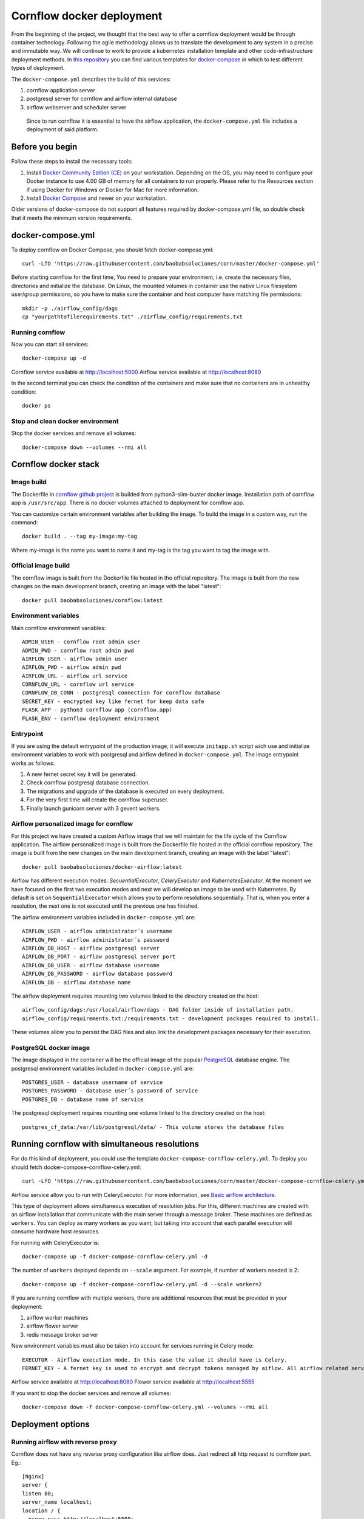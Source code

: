 Cornflow docker deployment
===============================

From the beginning of the project, we thought that the best way to offer a cornflow deployment would be through container technology. Following the agile methodology allows us to translate the development to any system in a precise and immutable way. We will continue to work to provide a kubernetes installation template and other code-infrastructure deployment methods.
In `this repository <https://github.com/baobabsoluciones/corn>`_ you can find various templates for `docker-compose <https://docs.docker.com/compose/>`_ in which to test different types of deployment.

The ``docker-compose.yml`` describes the build of this services:

#. cornflow application server
#. postgresql server for cornflow and airflow internal database
#. airflow webserver and scheduler server

.. _cornflow_docker_stack:

.. figure:: ./../_static/cornflow_docker_stack.png

   Since to run cornflow it is essential to have the airflow application, the ``docker-compose.yml`` file includes a deployment of said platform.

Before you begin
--------------------

Follow these steps to install the necessary tools:

#. Install `Docker Community Edition (CE) <https://docs.docker.com/engine/installation/>`_ on your workstation. Depending on the OS, you may need to configure your Docker instance to use 4.00 GB of memory for all containers to run properly. Please refer to the Resources section if using Docker for Windows or Docker for Mac for more information.
#. Install `Docker Compose <https://docs.docker.com/compose/install/>`_ and newer on your workstation.

Older versions of docker-compose do not support all features required by docker-compose.yml file, so double check that it meets the minimum version requirements.

docker-compose.yml
---------------------

To deploy cornflow on Docker Compose, you should fetch docker-compose.yml::

    curl -LfO 'https://raw.githubusercontent.com/baobabsoluciones/corn/master/docker-compose.yml'

Before starting cornflow for the first time, You need to prepare your environment, i.e. create the necessary files, directories and initialize the database.
On Linux, the mounted volumes in container use the native Linux filesystem user/group permissions, so you have to make sure the container and host computer have matching file permissions::

    mkdir -p ./airflow_config/dags
    cp "yourpathtofilerequirements.txt" ./airflow_config/requirements.txt

Running cornflow
********************

Now you can start all services::

    docker-compose up -d

Cornflow service available at http://localhost:5000
Airflow service available at http://localhost:8080

In the second terminal you can check the condition of the containers and make sure that no containers are in unhealthy condition::

    docker ps

Stop and clean docker environment
***********************************

Stop the docker services and remove all volumes::

    docker-compose down --volumes --rmi all

Cornflow docker stack
---------------------------

Image build
**************

The Dockerfile in `cornflow github project <https://github.com/baobabsoluciones/corn>`_ is builded from python3-slim-buster docker image.
Installation path of cornflow app is ``/usr/src/app``.
There is no docker volumes attached to deployment for cornflow app.

You can customize certain environment variables after building the image. To build the image in a custom way, run the command::

    docker build . --tag my-image:my-tag 

Where my-image is the name you want to name it and my-tag is the tag you want to tag the image with.

Official image build
***********************

The cornflow image is built from the Dockerfile file hosted in the official repository. The image is built from the new changes on the main development branch, creating an image with the label "latest"::

    docker pull baobabsoluciones/cornflow:latest

Environment variables
************************

Main cornflow environment variables::

    ADMIN_USER - cornflow root admin user
    ADMIN_PWD - cornflow root admin pwd
    AIRFLOW_USER - airflow admin user
    AIRFLOW_PWD - airflow admin pwd
    AIRFLOW_URL - airflow url service
    CORNFLOW_URL - cornflow url service 
    CORNFLOW_DB_CONN - postgresql connection for cornflow database
    SECRET_KEY - encrypted key like fernet for keep data safe
    FLASK_APP - python3 cornflow app (cornflow.app) 
    FLASK_ENV - cornflow deployment environment

Entrypoint
*************

If you are using the default entrypoint of the production image, it will execute ``initapp.sh`` script wich use and initialize environment variables to work with postgresql and airflow defined in ``docker-compose.yml``.
The image entrypoint works as follows:

#. A new fernet secret key it will be generated.
#. Check cornflow postgresql database connection.
#. The migrations and upgrade of the database is executed on every deployment.
#. For the very first time will create the cornflow superuser.
#. Finally launch gunicorn server with 3 gevent workers.

Airflow personalized image for cornflow
******************************************

For this project we have created a custom Airflow image that we will maintain for the life cycle of the Cornflow application.
The airflow personalized image is built from the Dockerfile file hosted in the official cornflow repository. The image is built from the new changes on the main development branch, creating an image with the label "latest"::

    docker pull baobabsoluciones/docker-airflow:latest

Airflow has different execution modes: `SecuentialExecutor`, `CeleryExecutor` and `KubernetesExecutor`. At the moment we have focused on the first two execution modes and next we will develop an image to be used with Kubernetes.
By default is set on ``SequentialExecutor`` which allows you to perform resolutions sequentially. That is, when you enter a resolution, the next one is not executed until the previous one has finished.

The airflow environment variables included in ``docker-compose.yml`` are::

    AIRFLOW_USER - airflow administrator´s username
    AIRFLOW_PWD - airflow administrator´s password
    AIRFLOW_DB_HOST - airflow postgresql server
    AIRFLOW_DB_PORT - airflow postgresql server port
    AIRFLOW_DB_USER - airflow database username
    AIRFLOW_DB_PASSWORD - airflow database password
    AIRFLOW_DB - airflow database name

The airflow deployment requires mounting two volumes linked to the directory created on the host::

    airflow_config/dags:/usr/local/airflow/dags - DAG folder inside of installation path.
    airflow_config/requirements.txt:/requirements.txt - development packages required to install.

These volumes allow you to persist the DAG files and also link the development packages necessary for their execution.

PostgreSQL docker image
***************************

The image displayed in the container will be the official image of the popular `PostgreSQL <https://hub.docker.com/_/postgres>`_ database engine.
The postgresql environment variables included in ``docker-compose.yml`` are::

    POSTGRES_USER - database username of service 
    POSTGRES_PASSWORD - database user´s password of service 
    POSTGRES_DB - database name of service
   
The postgresql deployment requires mounting one volume linked to the directory created on the host::

    postgres_cf_data:/var/lib/postgresql/data/ - This volume stores the database files

Running cornflow with simultaneous resolutions
--------------------------------------------------

For do this kind of deployment, you could use the template ``docker-compose-cornflow-celery.yml``.
To deploy you should fetch docker-compose-cornflow-celery.yml::

    curl -LfO 'https://raw.githubusercontent.com/baobabsoluciones/corn/master/docker-compose-cornflow-celery.yml'

Airflow service allow you to run with CeleryExecutor. For more information, see `Basic airflow architecture <https://airflow.apache.org/docs/apache-airflow/stable/concepts.html>`_.

This type of deployment allows simultaneous execution of resolution jobs. For this, different machines are created with an airflow installation that communicate with the main server through a message broker. These machines are defined as ``workers``.
You can deploy as many workers as you want, but taking into account that each parallel execution will consume hardware host resources.

For running with CeleryExecutor is::

    docker-compose up -f docker-compose-cornflow-celery.yml -d

The number of ``workers`` deployed depends on ``--scale`` argument. For example, if number of workers needed is 2::

    docker-compose up -f docker-compose-cornflow-celery.yml -d --scale worker=2

If you are running cornflow with multiple workers, there are additional resources that must be provided in your deployment:

#. airflow worker machines
#. airflow flower server
#. redis message broker server

New environment variables must also be taken into account for services running in Celery mode::

    EXECUTOR - Airflow execution mode. In this case the value it should have is Celery.
    FERNET_KEY - A fernet key is used to encrypt and decrypt tokens managed by aiflow. All airflow related services must have the same key value.

Airflow service available at http://localhost:8080
Flower service available at http://localhost:5555

If you want to stop the docker services and remove all volumes::

    docker-compose down -f docker-compose-cornflow-celery.yml --volumes --rmi all

Deployment options
----------------------

Running airflow with reverse proxy
***************************************

Cornflow does not have any reverse proxy configuration like airflow does. Just redirect all http request to cornflow port.
Eg.::

    [Nginx]
    server {
    listen 80;
    server_name localhost;
    location / {
      proxy_pass http://localhost:5000;
	}

If you want to run the solution with reverse proxy like Nginx, Amazon ELB or GCP Cloud Balancer, just make changes on airflow.cfg through environment variables::
	
	[webserver]
	AIRFLOW__WEBSERVER__BASE_URL=http://my_host/myorg/airflow
    AIRFLOW__WEBSERVER__ENABLE_PROXY_FIX=True
	[flower]
	AIRFLOW__CELERY__FLOWER_URL_PREFIX=/myorg/flower

More information in `airflow documentation page <https://airflow.apache.org/docs/apache-airflow/stable/howto/run-behind-proxy.html>`_

Setup cornflow database with your own PostgreSQL server
***********************************************************

Please visit the official `PostgreSQL <https://www.postgresql.org/docs/>`_ documentation page to learn more about this database engine.

**Create user, password and database**

To create a database, you must be a superuser. A user called postgres is made on and the user postgres has full superadmin access to entire PostgreSQL::

    sudo -u postgres psql
    postgres=# create database cornflowdb;
    postgres=# create user myuser with encrypted password 'myuserpwd';
    postgres=# grant all privileges on database cornflowdb to myuser;

**Cornflow set connection to database**

Before deploying Cornflow, set the environment variable with the address of the database::

    docker run -e DATABASE_URL=postgres://myuser:myuserpwd@myserverip:myserverport/cornflow -d --name=cornflow baobabsoluciones/cornflow
    
Connect to your own airflow deployment
*******************************************

For do this kind of deployment, you could use the template ``docker-compose-cornflow-separate.yml``.
To deploy you should fetch docker-compose-cornflow-separate.yml::

    curl -LfO 'https://raw.githubusercontent.com/baobabsoluciones/corn/master/docker-compose-cornflow-separate.yml'

Before deploying Cornflow, set the required airflow environment variables::

    docker run -e "AIRFLOW_USER=myairflowuser" -e "AIRFLOW_PWD=myairflowuserpwd" -e "AIRFLOW_URL=http://myairflowurl:8080" -e "AIRFLOW_CONN_CF_URI=http://mycornflowuser:mycornflowpassword@mycornflowurl" -d --name=cornflow baobabsoluciones/cornflow

Production Deployment
---------------------------

It is time to deploy Cornflow in production. To do this, first, you need to make sure that the airflow is itself `production-ready <https://airflow.apache.org/docs/apache-airflow/stable/production-deployment.html>`_.

Database backend
*****************

Running the default docker-compose setup in production can lead to data loss in multiple scenarios. If you want to run production-grade Cornflow, make sure you configure the backend to be an external PostgreSQL.
You can change the backend using the following config::

    DATABASE_URL=postgres://myuser:myuserpwd@myserverip:5432/cornflow

SSL
******

At the moment cornflow does not have built-in `SSL <https://en.wikipedia.org/wiki/Transport_Layer_Security>`_ support. You can use a reverse proxy service such as `Nginx <http://nginx.org/>`_ to give adequate security to the connection with your server.
Please go to the `Nginx documentation page <http://nginx.org/en/docs/http/configuring_https_servers.html>`_ to correctly configure your server's certificates. 

This is a Nginx configuration template (``/etc/nginx/conf.d/mysite.conf``) that we can use to configure the ssl encryption with the cornflow service::

    server {
       listen 443 ssl;
       server_name mycornflowsite.com;
       location / {
       rewrite ^/v1/(.*)$ /$1 break;
         proxy_pass http://localhost:5000;
         proxy_set_header Host $host;
         proxy_redirect off;
         proxy_http_version 1.1;
         proxy_set_header Upgrade $http_upgrade;
         proxy_set_header Connection "upgrade";
       }
	   ssl_certificate /pathtocertificate/mysite.crt;
       ssl_certificate_key /pathtocertificatekey/mysite.key;
       error_page 400 /400.json;
       location /400.json {
           return 400 '{"error":{"code":400,"message":"Bad Request"}}';
       }
       error_page 403 /403.json;
       location /403.json {
           return 403 '{"error":{"code":403,"message": "Forbidden"}}';
       }
       error_page 500 /500.json;
       location /500.json {
           return 500 '{"error":{"code":500,"message":"Internal Server Error"}}';
       }
    }

Enforce security
********************

When using cornflow in a production environment, the usernames and passwords should be stored in a safe place. In the deployment through docker-compose you can connect the environment variables with your KMS system.
If you are running docker services in production, it is also convenient to use the `docker secret manager <https://docs.docker.com/engine/swarm/secrets/#use-secrets-in-compose>`_.

LDAP Authentication
**********************

At the moment, cornflow does not support the integration of LDAP servers to manage the users of the application. Airflow does support this functionality and therefore it should be activated in the production deployment. To learn more about how to enable LDAP in airflow, see this `page <https://airflow.apache.org/docs/apache-airflow/1.10.1/security.html#ldap>`_.

Access control
-----------------------

Cornflow supports multi-user access using password encryption authentication. In this section we will see how to create users, delete them or change the user´s access password.

Manage cornflow users
***********************

In progess.

Manage airflow users
***********************

`Access Control of Airflow Webserver UI <https://airflow.apache.org/docs/apache-airflow/stable/security/access-control.html>`_ is handled by Flask AppBuilder (FAB). Please read its related security document regarding its `security model <http://flask-appbuilder.readthedocs.io/en/latest/security.html>`_.

Logging and monitoring
--------------------------

In progess.

Known problems
------------------

In progess.